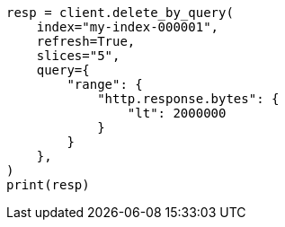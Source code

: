 // This file is autogenerated, DO NOT EDIT
// docs/delete-by-query.asciidoc:521

[source, python]
----
resp = client.delete_by_query(
    index="my-index-000001",
    refresh=True,
    slices="5",
    query={
        "range": {
            "http.response.bytes": {
                "lt": 2000000
            }
        }
    },
)
print(resp)
----
